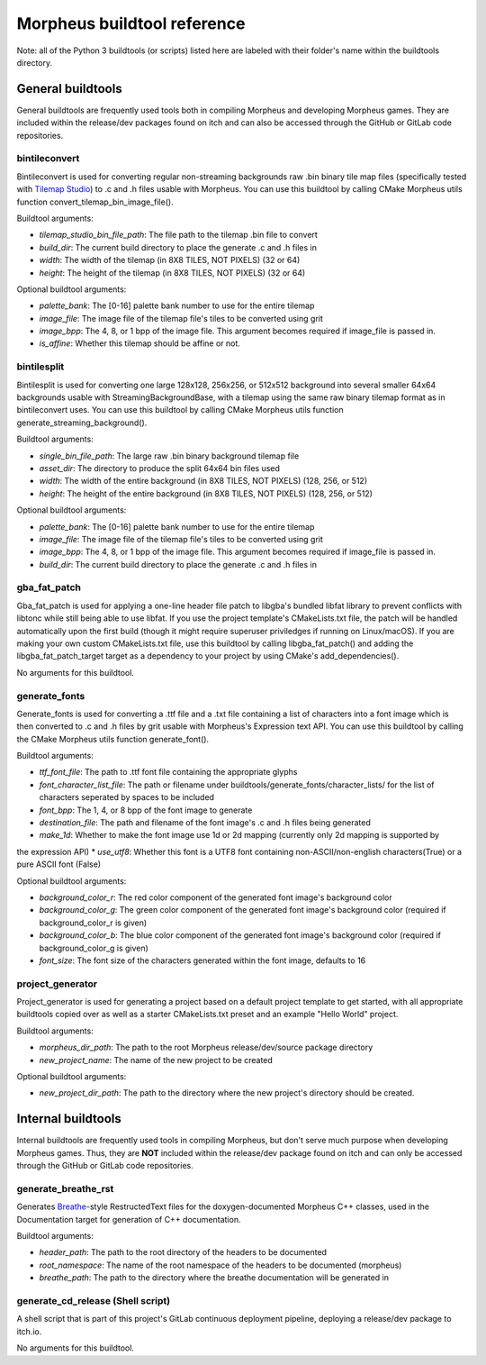============================
Morpheus buildtool reference
============================

Note: all of the Python 3 buildtools (or scripts) listed here are
labeled with their folder's name within the buildtools directory.

------------------
General buildtools
------------------

General buildtools are frequently used tools both in
compiling Morpheus and developing Morpheus games. They are included
within the release/dev packages found on itch and can also be
accessed through the GitHub or GitLab code repositories.

^^^^^^^^^^^^^^
bintileconvert
^^^^^^^^^^^^^^

Bintileconvert is used for converting regular non-streaming
backgrounds raw .bin binary tile map files
(specifically tested with `Tilemap Studio <https://github.com/Rangi42/tilemap-studio>`_)
to .c and .h files usable with Morpheus. You can use this buildtool by calling CMake
Morpheus utils function convert_tilemap_bin_image_file().

Buildtool arguments:

* *tilemap_studio_bin_file_path*: The file path to the tilemap .bin file to convert
* *build_dir*: The current build directory to place the generate .c and .h files in
* *width*: The width of the tilemap (in 8X8 TILES, NOT PIXELS) (32 or 64)
* *height*: The height of the tilemap (in 8X8 TILES, NOT PIXELS) (32 or 64)

Optional buildtool arguments:

* *palette_bank*: The [0-16] palette bank number to use for the entire tilemap
* *image_file*: The image file of the tilemap file's tiles to be converted using grit
* *image_bpp*: The 4, 8, or 1 bpp of the image file. This argument becomes required if image_file is passed in.
* *is_affine*: Whether this tilemap should be affine or not.

^^^^^^^^^^^^
bintilesplit
^^^^^^^^^^^^

Bintilesplit is used for converting one large 128x128, 256x256, or 512x512 background
into several smaller 64x64 backgrounds usable with StreamingBackgroundBase,
with a tilemap using the same raw binary tilemap format as in bintileconvert uses. You can
use this buildtool by calling CMake Morpheus utils function generate_streaming_background().

Buildtool arguments:

* *single_bin_file_path*: The large raw .bin binary background tilemap file
* *asset_dir*: The directory to produce the split 64x64 bin files used
* *width*: The width of the entire background (in 8X8 TILES, NOT PIXELS) (128, 256, or 512)
* *height*: The height of the entire background (in 8X8 TILES, NOT PIXELS) (128, 256, or 512)

Optional buildtool arguments:

* *palette_bank*: The [0-16] palette bank number to use for the entire tilemap
* *image_file*: The image file of the tilemap file's tiles to be converted using grit
* *image_bpp*: The 4, 8, or 1 bpp of the image file. This argument becomes required if image_file is passed in.
* *build_dir*: The current build directory to place the generate .c and .h files in

^^^^^^^^^^^^^
gba_fat_patch
^^^^^^^^^^^^^

Gba_fat_patch is used for applying a one-line header file patch to libgba's bundled
libfat library to prevent conflicts with libtonc while still being able to use libfat. If you
use the project template's CMakeLists.txt file, the patch will be handled automatically upon
the first build (though it might require superuser priviledges if running on Linux/macOS). If
you are making your own custom CMakeLists.txt file, use this buildtool by calling
libgba_fat_patch() and adding the libgba_fat_patch_target target as a dependency to your project
by using CMake's add_dependencies().

No arguments for this buildtool.

^^^^^^^^^^^^^^
generate_fonts
^^^^^^^^^^^^^^

Generate_fonts is used for converting a .ttf file and a .txt file containing a list of characters
into a font image which is then converted to .c and .h files by grit usable with Morpheus's
Expression text API. You can use this buildtool by calling the CMake Morpheus utils function
generate_font().


Buildtool arguments:

* *ttf_font_file*: The path to .ttf font file containing the appropriate glyphs
* *font_character_list_file*: The path or filename under buildtools/generate_fonts/character_lists/ for the list of characters seperated by spaces to be included
* *font_bpp*: The 1, 4, or 8 bpp of the font image to generate
* *destination_file*: The path and filename of the font image's .c and .h files being generated
* *make_1d*: Whether to make the font image use 1d or 2d mapping (currently only 2d mapping is supported by
the expression API)
* *use_utf8*: Whether this font is a UTF8 font containing non-ASCII/non-english characters(True) or a pure ASCII font (False)

Optional buildtool arguments:

* *background_color_r*: The red color component of the generated font image's background color
* *background_color_g*: The green color component of the generated font image's background color (required if background_color_r is given)
* *background_color_b*: The blue color component of the generated font image's background color (required if background_color_g is given)
* *font_size*: The font size of the characters generated within the font image, defaults to 16

^^^^^^^^^^^^^^^^^
project_generator
^^^^^^^^^^^^^^^^^

Project_generator is used for generating a project based on a default project template to get
started, with all appropriate buildtools copied over as well as a starter CMakeLists.txt preset
and an example "Hello World" project.

Buildtool arguments:

* *morpheus_dir_path*: The path to the root Morpheus release/dev/source package directory
* *new_project_name*: The name of the new project to be created

Optional buildtool arguments:

* *new_project_dir_path*: The path to the directory where the new project's directory should be created.

-------------------
Internal buildtools
-------------------

Internal buildtools are frequently used tools in compiling Morpheus,
but don't serve much purpose when developing Morpheus games. Thus,
they are **NOT** included within the release/dev package found on
itch and can only be accessed through the GitHub or GitLab
code repositories.

^^^^^^^^^^^^^^^^^^^^
generate_breathe_rst
^^^^^^^^^^^^^^^^^^^^

Generates `Breathe <https://github.com/michaeljones/breathe>`_-style
RestructedText files for the doxygen-documented Morpheus C++ classes,
used in the Documentation target for generation of C++ documentation.

Buildtool arguments:

* *header_path*: The path to the root directory of the headers to be documented
* *root_namespace*: The name of the root namespace of the headers to be documented (morpheus)
* *breathe_path*: The path to the directory where the breathe documentation will be generated in

^^^^^^^^^^^^^^^^^^^^^^^^^^^^^^^^^^
generate_cd_release (Shell script)
^^^^^^^^^^^^^^^^^^^^^^^^^^^^^^^^^^

A shell script that is part of this project's GitLab continuous deployment pipeline,
deploying a release/dev package to itch.io.


No arguments for this buildtool.
